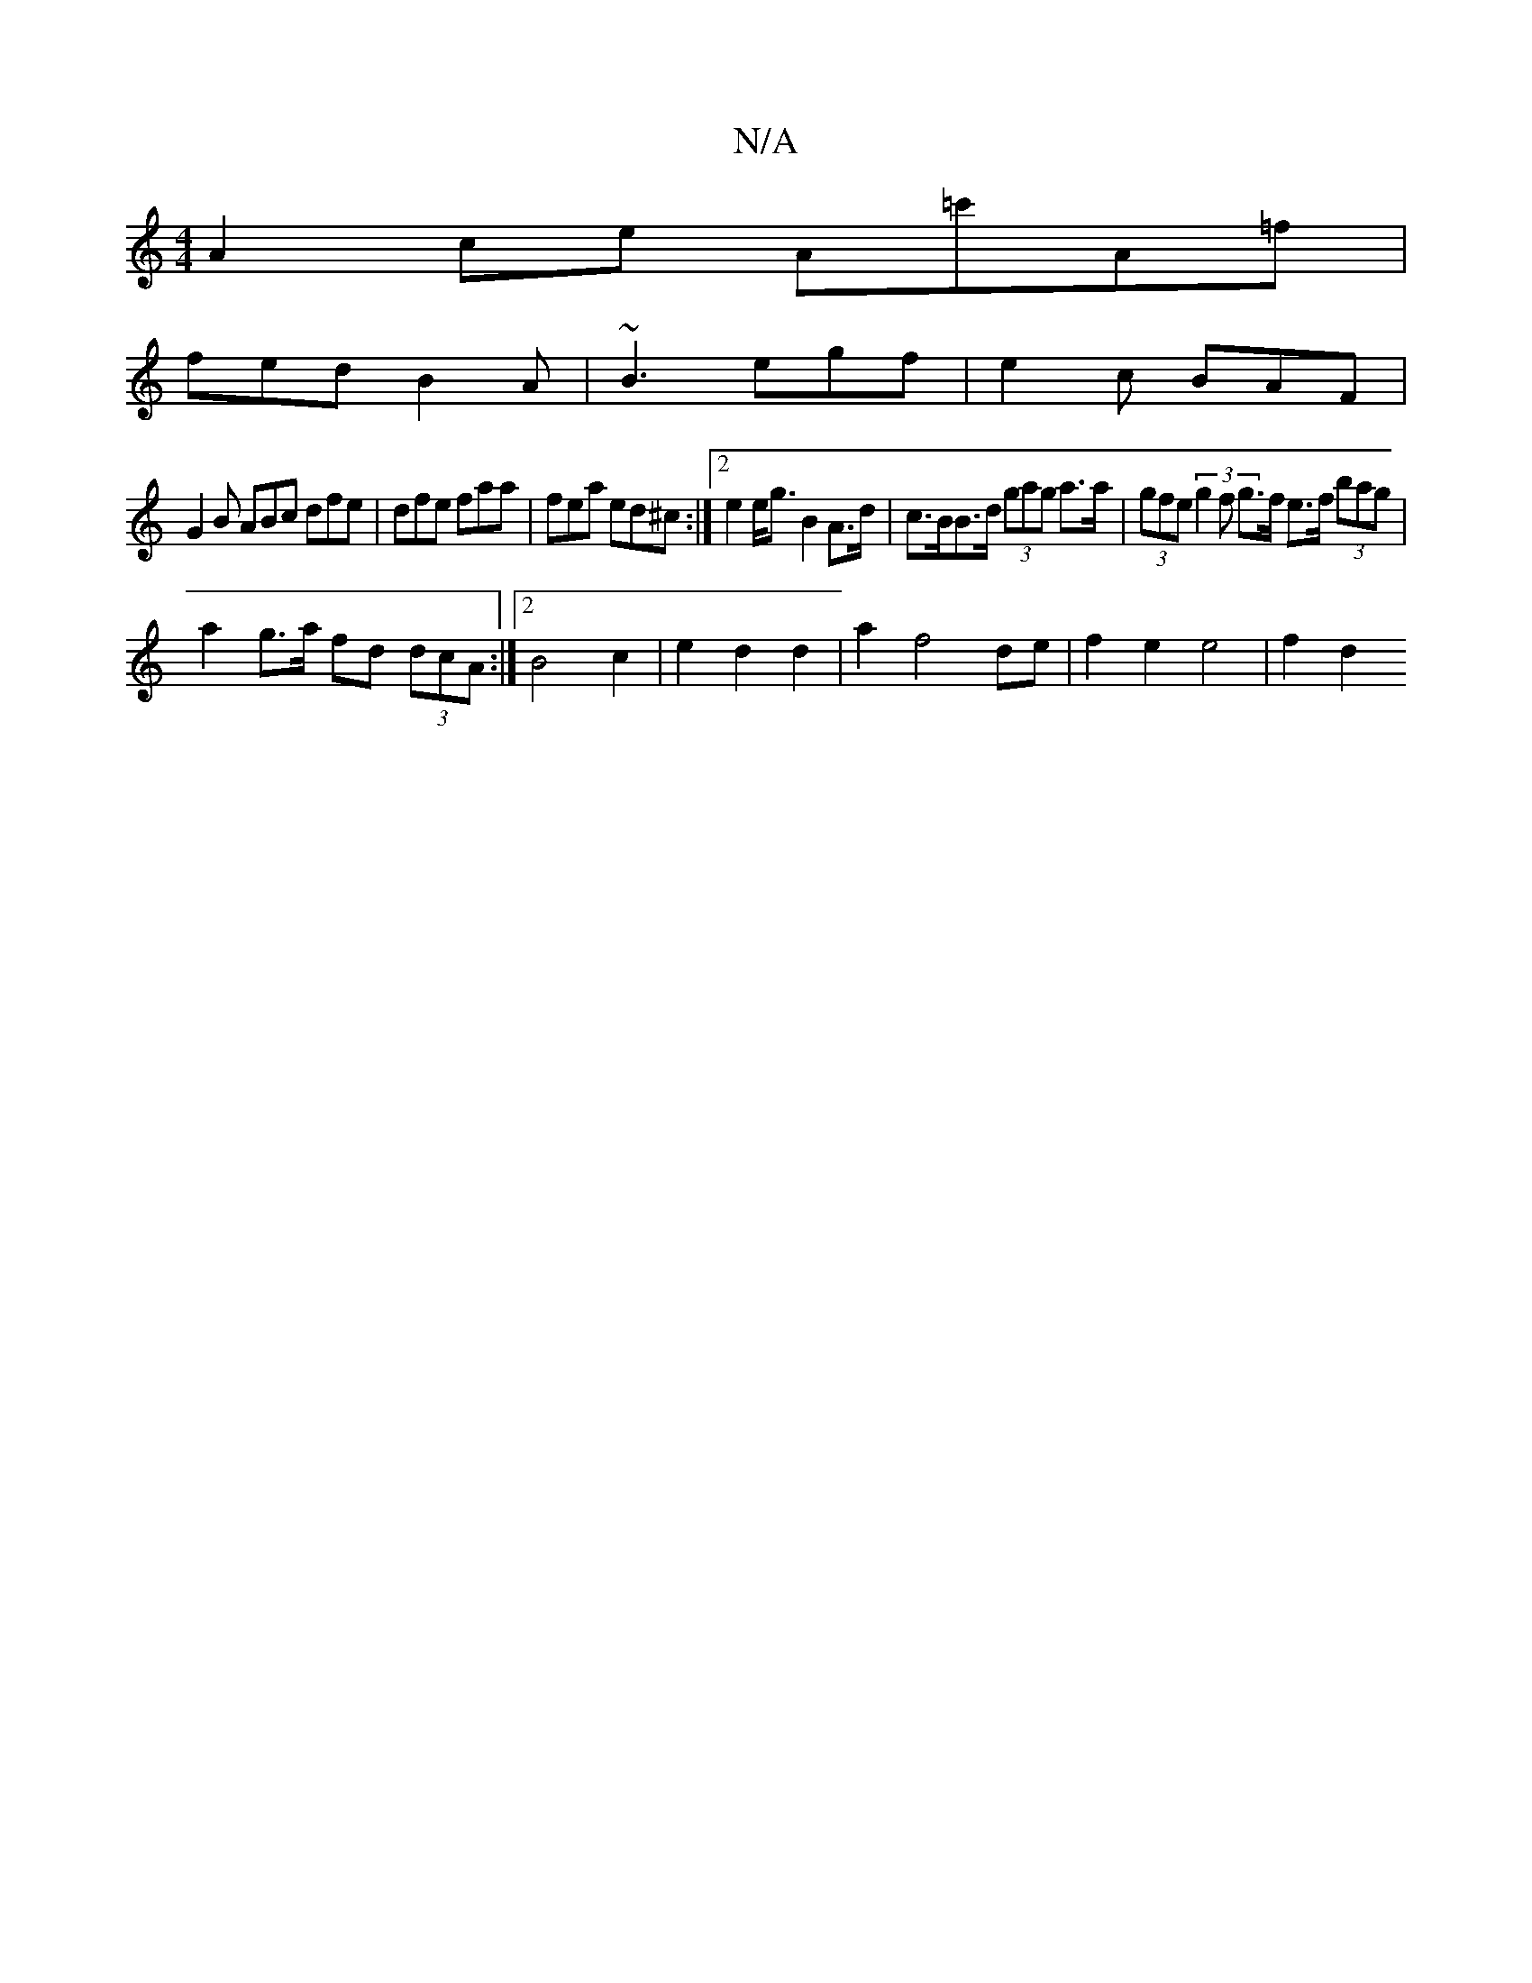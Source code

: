 X:1
T:N/A
M:4/4
R:N/A
K:Cmajor
A2ce A=c'A=f|
fed B2A|~B3 egf|e2c BAF|
G2B ABc dfe|dfe faa|fea ed^c :|2 e2e<g B2 A>d | c>BB>d (3gag a>a | (3gfe (3g2f g>f e>f (3bag |
a2g>a fd (3dcA :|2 B4 c2 | e2 d2 d2 | a2 f4 de | f2 e2 e4 | f2 d2 